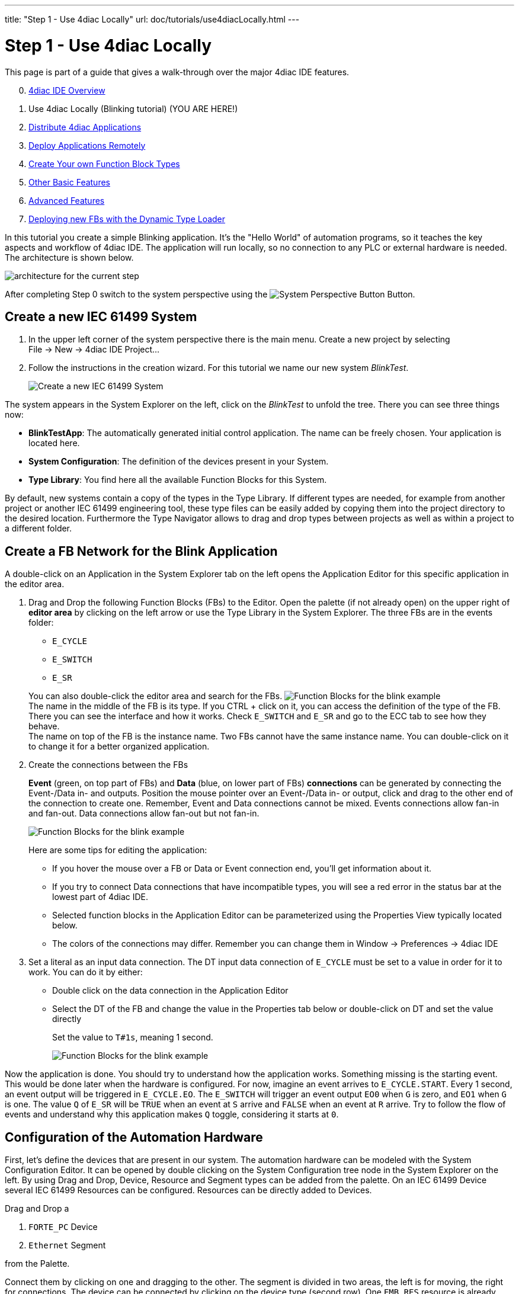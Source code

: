 ---
title: "Step 1 - Use 4diac Locally"
url: doc/tutorials/use4diacLocally.html
---

= Step 1 - Use 4diac Locally
:lang: en
:imagesdir: img

This page is part of a guide that gives a walk-through over the major 4diac IDE features.

[start=0]
. xref:overview.adoc[4diac IDE Overview]
. Use 4diac Locally (Blinking tutorial) (YOU ARE HERE!)
. xref:distribute4diac.adoc[Distribute 4diac Applications]
. xref:use4diacRemotely.adoc[Deploy Applications Remotely]
. xref:createOwnTypes.adoc[Create Your own Function Block Types]
. xref:otherUseful.adoc[Other Basic Features]
. xref:advancedFeatures.adoc[Advanced Features]
. xref:dynamicTypeLoader.adoc[Deploying new FBs with the Dynamic Type Loader]

In this tutorial you create a simple Blinking application. 
It's the "Hello World" of automation programs, so it teaches the key aspects and workflow of 4diac IDE. 
The application will run locally, so no connection to any PLC or external hardware is needed. 
The architecture is shown below.

image:locallyArchitecture.png[architecture for the current step]

After completing Step 0 switch to the system perspective using the image:system.png[System Perspective Button] Button.

== [[createSystem]]Create a new IEC 61499 System

. In the upper left corner of the system perspective there is the main menu. 
  Create a new project by selecting +
  [.menu4diac]#File → New → 4diac IDE Project...#
. Follow the instructions in the creation wizard. 
  For this tutorial we name our new system _BlinkTest_.
+
image:Step1/newSystemWizard.png[Create a new IEC 61499 System]

The system appears in the [.view4diac]#System Explorer# on the left, click on the _BlinkTest_ to unfold the tree. 
There you can see three things now:

* *BlinkTestApp*: The automatically generated initial control application. 
  The name can be freely chosen. 
  Your application is located here.
* *System Configuration*: The definition of the devices present in your System.
* *Type Library*: You find here all the available Function Blocks for this System.

By default, new systems contain a copy of the types in the Type Library.
If different types are needed, for example from another project or another IEC 61499 engineering tool, these type files can be easily added by copying them into the project directory to the desired location.
Furthermore the [.view4diac]#Type Navigator# allows to drag and drop types between projects as well as within a project to a different folder.

== [[createNetwork]]Create a FB Network for the Blink Application

A double-click on an Application in the System Explorer tab on the left opens the Application Editor for this specific application in the editor area.

. Drag and Drop the following Function Blocks (FBs) to the Editor. 
  Open the palette (if not already open) on the upper right of *editor area* by clicking on the left arrow or use the Type Library in the  System Explorer. 
  The three FBs are in the [.folderLocation]#events# folder:
* `E_CYCLE`
* `E_SWITCH`
* `E_SR`

+
You can also double-click the editor area and search for the FBs. 
image:Step1/blinkFBs.png[Function Blocks for the blink example] +
The name in the middle of the FB is its type. If you CTRL + click on it, you can access the definition of the type of the FB. 
There you can see the interface and how it works. 
Check `E_SWITCH` and `E_SR` and go to the ECC tab to see how they behave. +
The name on top of the FB is the instance name. 
Two FBs cannot have the same instance name. 
You can double-click on it to change it for a better organized application.
. Create the connections between the FBs
+
*Event* (green, on top part of FBs) and *Data* (blue, on lower part of FBs) *connections* can be generated by connecting the Event-/Data in- and outputs. 
Position the mouse pointer over an Event-/Data in- or output, click and drag to the other end of the connection to create one.
Remember, Event and Data connections cannot be mixed. Events connections allow fan-in and fan-out. 
Data connections allow fan-out but not fan-in. 
+
image:Step1/blinkWithConnections.png[Function Blocks for the blink example]
+
Here are some tips for editing the application:

* If you hover the mouse over a FB or Data or Event connection end, you'll get information about it.
* If you try to connect Data connections that have incompatible types, you will see a red error in the status bar at the lowest part of 4diac IDE.
* Selected function blocks in the [.view4diac]#Application Editor# can be parameterized using the [.view4diac]#Properties View# typically located below.
* The colors of the connections may differ.
  Remember you can change them in [.menu4diac]#Window → Preferences → 4diac IDE#
. Set a literal as an input data connection. 
  The DT input data connection of `E_CYCLE` must be set to a value in order for it to work.
  You can do it by either:
* Double click on the data connection in the Application Editor
* Select the DT of the FB and change the value in the Properties tab below or double-click on DT and set the value directly
+
Set the value to `T#1s`, meaning 1 second.
+
image:Step1/blinkComplete.png[Function Blocks for the blink example]

Now the application is done. 
You should try to understand how the application works. 
Something missing is the starting event. 
This would be done later when the hardware is configured. 
For now, imagine an event arrives to `E_CYCLE.START`. 
Every 1 second, an event output will be triggered in `E_CYCLE.EO`. 
The `E_SWITCH` will trigger an event output `EO0` when `G` is zero, and `EO1` when `G` is one. 
The value `Q` of `E_SR` will be `TRUE` when an event at `S` arrive and `FALSE` when an event at `R` arrive. 
Try to follow the flow of events and understand why this application makes `Q` toggle, considering it starts at `0`.

== [[configureHardware]]Configuration of the Automation Hardware

First, let's define the devices that are present in our system. 
The automation hardware can be modeled with the [.view4diac]#System Configuration Editor#. 
It can be opened by double clicking on the [.view4diac]#System Configuration# tree node in the [.view4diac]#System Explorer# on the left. 
By using Drag and Drop, Device, Resource and Segment types can be added from the palette. 
On an IEC 61499 Device several IEC 61499 Resources can be configured. 
Resources can be directly added to Devices.

Drag and Drop a

. `FORTE_PC` Device
. `Ethernet` Segment

from the Palette.

Connect them by clicking on one and dragging to the other. 
The segment is divided in two areas, the left is for moving, the right for connections. 
The device can be connected by clicking on the device type (second row). 
One `EMB_RES` resource is already present in the device. 
The `MGR_ID` value of `localhost:61499` specifies the `IP:PORT` where the device will run. 
In this case it'll run locally and will listen at the port `61499`.

image:Step1/systemConfigurationEditor.png[System Configuration Editor]

The color is automatically generated for better orientation in the system. 
When several devices or segments are in use, you can see at a glance where the FB belongs to. 
If you like to change the color, click on the device or segment. 
In the property view on the bottom of the screen you find the tab Appearance. 
Here you can choose a color you like best.

Check that the Profile in the Properties tab is set to `HOLOBLOC`.

For this tutorial we give the device the name `testee`. 
Device names help us to distinguish the different devices from each other. 
Names can be changed in the property view or by double-clicking on the name.

NOTE: The *resource* is automatically generated for your convenience. 
     You can manually add more resources if needed.

`EMB_RES` stands for Embedded Resource. 
We named it `Blinky_RES`.

image:Step1/changeResourceName.png[changing the name of the Resource]

Device and Resource parameters can either be specified directly at each Device/Resource or via the Properties View. 
The [.view4diac]#Properties View# shows the parameters of a IEC 61499 Device/Resource (if it is selected either in the [.view4diac]#System Configuration Editor# or in the [.view4diac]#System Manager View#). 
The most important parameters are the IP address and the port of the device management interface as they are required for the communication between the engineering tool and the Devices (e.g. Download of IEC 61499 Applications).

=== [[deviceProfileConfiguration]]Configuration of the Device's Configuration Profile

In order to support different device vendors' download mechanism you need to specify the device profile to be used for your device. 
Currently 4diac IDE supports the following two device profiles:

* `HOLOBLOC` Device conforming to the _"IEC 61499 Compliance Profile for Feasibility Demonstrations"_. 
   Currently the devices supporting this profile are all `FORTE` devices and `FBDK` devices older than 2009.
* `FBDK2` for FBDK devices version 2 or later.

== [[mapNetworks]]Mapping of Function Block Networks to Devices/Resources

Mapping FBs means defining in which device each FBs will run. 
All mapped FBs are changing their fill color to the device's color during the mapping process.

Go to the Application created before, select the FBs you want to map by left-clicking or drawing a rectangle over it (in this case all of them), +
[.menu4diac]#right click → Map to ... → FORTE_PC → Blinky_RES#

image:Step1/mappingInAppEditor.png[Mapping of Function Block Instances within the Application Editor]

To unmap a Function Block instance from a Resource, use the context menu entry [.menu4diac]#Unmap# of a Function Block in the corresponding [.button4diac]#Application#.


== [[configureResource]]Configure the Resource

You can open the *Resource Editor* by double clicking the Resource (`Blinky_RES`) in the System Configuration, or in the tree in the System Explorer on the left.

There you can find a `START` function block in white. 
This is the default starter function block of the `EMB_RES`. 
This will trigger a `COLD` event when starting. 
The `STOP` is triggered when the PLC is set to a stop state, and the `WARM` when the PLC changes from a stop state back to a run state. Connect both `COLD` and `WARM` to `E_CYCLE.START`.

image:Step1/resourceComplete.png[Resource completely connected]

You also see the FBs that were previously mapped. 
You can add more FBs directly here and they will be already mapped to the resource, or you can unmap the FBs.


== [[overviewEditors]]Overview of the Editors

Before we test our application, let's briefly summarize the elements we've worked with.

[cols=",,,",options="header",]
|===
|Element |Creation |Editation |Tutorial Name
|System |new System |only children can be edited |BlinkTest

|Application |first is automatically generated, furthermore via menu
|Application Editor |BlinkTestApp

|System Configuration |automatically generated, only one per system
|System Configuration Editor |

|Device |System Configuration Editor |System Configuration Editor
|Testee

|Resource |System Configuration Editor |Resource Editor |Blinky_RES
|===

== [[deployingToForte]]Deploying Application to 4diac FORTE

In this step, the Blink application will be deployed to 4diac FORTE running locally on your computer.

. You have to select a 4diac FORTE. +
You can either build your own 4diac FORTE as xref:../installation/installation.adoc#ownFORTE[shown here] or you can download the 4diac FORTE image that is provided for you for this tutorial on https://eclipse.dev/4diac/4diac_forte/[our Homepage]. 
You can save the .exe wherever you like, we have chosen `F:\4diac\4diac IDE\`. 
Go to [.menu4diac]#Windows → Preferences → 4diac IDE → FORTE Preferences#, and in [.addressDoc]#FORTE Location# look for the 4diac FORTE executable and then click _Apply and Close_. +
image:Step1/selectForte.png[select your 4diac FORTE,width=600]
. Change to the _Deployment Perspective_ using the image:perspective/deploymentButton.gif[Deployment Perspective Button] button.
. Set the port to 61499 (the same define before, remember [.address]#localhost:61499# in the System Configuration?)
. [.button4diac]#Launch Local 4diac FORTE#
. You should see the the location of your 4diac FORTE and the *Terminate* button enabled in the Console.
. Select the elements to deploy. For this tutorial select our device `Testee`. 
  In case you have many devices with many resources, you can select the devices to deploy and even which resources to deploy.
. Click the [.button4diac]#Deploy# button
. Check that the _Deployment Console_ shows some output, and that no red warning appears on the right nor left of it. 
  If you get something red, something went wrong.

image:Step1/deploymentExample.png[deploying of the application]

NOTE: With the runtime launcher you can only start run-time environments on your local development computer. 
It is not possible to start run-time environments on remote computers or control devices. 
In order to perform this task device specific means to start the run-time environment have to be performed.

The _Deployment Console_ is automatically cleared before each download.
Furthermore, with the icon image:clearDeploymentConsole.png[Clear Deployment Console] in the upper right corner of the _Deployment Console_ the deployment messages can be cleared.

By selecting a Device or Resource the corresponding IEC 61499 element can be cleaned. 
This means that the Device or Resource configuration are cleaned and reset to the default configuration without any Function Block Network.

[.menu4diac]#Delete All Resources# leaves the Device empty, and [.menu4diac]#Kill Device# stops 4diac FORTE. 
You can deploy again after cleaning the Device.

[.menu4diac]#Delete Resource# deletes just the selected resource:

image:Step1/cleanDeviceOrResource.png[Clean Devive or Resource,width=1024]

== [[monitoringApplication]]Monitoring the Application

To observe the outputs of your Application you can use 4diac's monitoring functionality. 
You can enable it in the Toolbar under the Toolbar icon: image:properties/startMon.gif[Monitoring] or doing the following:

. Change to Debug Perspective using the image:perspective/debugButton.gif[Debug Perspective Button] button.
. In the System Explorer, right click on the System → Monitor System
+
image:Step1/enableMonitoring.png[Resource completely connected]

A green circle will appear in the system icon indicating that monitoring is enabled for the system. To watch variables, you can:

* Right Click on a [.menu4diac]#FB → Watch All# or
* Right Click on a [.menu4diac]#Variable → Watch#
+
image:Step1/monitoringWatch.png[Resource completely connected]

The Data and Events are monitored. 
The Data shows the current value and the Events show the times it was triggered. 
You can watch on the directly on the Element or in the Watches view.

Now you can see that _true_ and _false_ alternate. 
If a controller output were connected, a light would now blink at 1 second intervals. 

image:Step1/monitoringWatching.png[Resource completely connected]

You can force values to data inputs and trigger events by right clicking on it and selecting the corresponding command.

image:Step1/monitoringForceOrTrigger.png[Force value]

== Where to go from here?

* Now that you know how to do a centralized solution, let's try and distribute things: +
xref:./distribute4diac.adoc[Step 2 - Distribute 4diac Applications]
* If you want to go the back to see an overall overview of 4diac IDE, here's a link +
xref:./overview.adoc[Step 0 - 4diac IDE Overview] +
* If you want to go back to the Start Here page, we leave you here a fast access +
xref:../doc_overview.adoc[Where to Start]

link:#top[Go to top]
